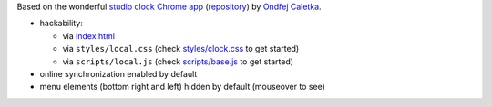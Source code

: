 Based on the wonderful `studio clock Chrome app
<https://chrome.google.com/webstore/detail/studio-clock/eclcdfoccndncapnfnellpcoidmjhckn>`__
(`repository <https://github.com/oskar456/studioclock.git>`__)
by `Ondřej Caletka <https://github.com/oskar456>`__.

* hackability:

  * via `index.html <index.html>`__
  * via ``styles/local.css``
    (check `styles/clock.css <styles/clock.css>`__ to get started)
  * via ``scripts/local.js``
    (check `scripts/base.js <scripts/base.js>`__ to get started)

* online synchronization enabled by default
* menu elements (bottom right and left) hidden by default
  (mouseover to see)
